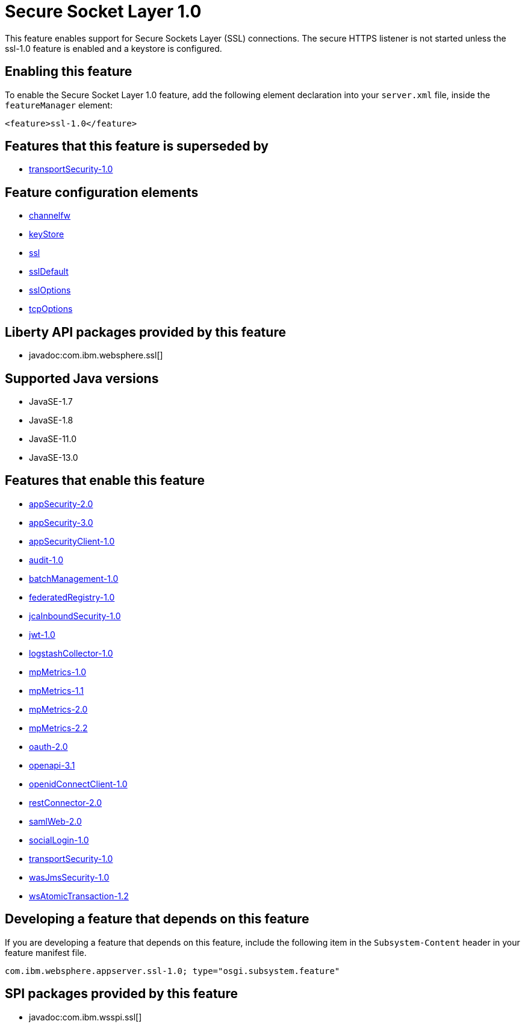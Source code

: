 = Secure Socket Layer 1.0
:linkcss: 
:page-layout: feature
:nofooter: 

// tag::description[]
This feature enables support for Secure Sockets Layer (SSL) connections. The secure HTTPS listener is not started unless the ssl-1.0 feature is enabled and a keystore is configured.

// end::description[]
// tag::enable[]
== Enabling this feature
To enable the Secure Socket Layer 1.0 feature, add the following element declaration into your `server.xml` file, inside the `featureManager` element:


----
<feature>ssl-1.0</feature>
----
// end::enable[]
// tag::superceeded[]

== Features that this feature is superseded by
* <<../feature/transportSecurity-1.0#,transportSecurity-1.0>>
// end::superceeded[]
// tag::config[]

== Feature configuration elements
* <<../config/channelfw#,channelfw>>
* <<../config/keyStore#,keyStore>>
* <<../config/ssl#,ssl>>
* <<../config/sslDefault#,sslDefault>>
* <<../config/sslOptions#,sslOptions>>
* <<../config/tcpOptions#,tcpOptions>>
// end::config[]
// tag::apis[]

== Liberty API packages provided by this feature
* javadoc:com.ibm.websphere.ssl[]
// end::apis[]
// tag::requirements[]
// end::requirements[]
// tag::java-versions[]

== Supported Java versions

* JavaSE-1.7
* JavaSE-1.8
* JavaSE-11.0
* JavaSE-13.0
// end::java-versions[]
// tag::dependencies[]

== Features that enable this feature
* <<../feature/appSecurity-2.0#,appSecurity-2.0>>
* <<../feature/appSecurity-3.0#,appSecurity-3.0>>
* <<../feature/appSecurityClient-1.0#,appSecurityClient-1.0>>
* <<../feature/audit-1.0#,audit-1.0>>
* <<../feature/batchManagement-1.0#,batchManagement-1.0>>
* <<../feature/federatedRegistry-1.0#,federatedRegistry-1.0>>
* <<../feature/jcaInboundSecurity-1.0#,jcaInboundSecurity-1.0>>
* <<../feature/jwt-1.0#,jwt-1.0>>
* <<../feature/logstashCollector-1.0#,logstashCollector-1.0>>
* <<../feature/mpMetrics-1.0#,mpMetrics-1.0>>
* <<../feature/mpMetrics-1.1#,mpMetrics-1.1>>
* <<../feature/mpMetrics-2.0#,mpMetrics-2.0>>
* <<../feature/mpMetrics-2.2#,mpMetrics-2.2>>
* <<../feature/oauth-2.0#,oauth-2.0>>
* <<../feature/openapi-3.1#,openapi-3.1>>
* <<../feature/openidConnectClient-1.0#,openidConnectClient-1.0>>
* <<../feature/restConnector-2.0#,restConnector-2.0>>
* <<../feature/samlWeb-2.0#,samlWeb-2.0>>
* <<../feature/socialLogin-1.0#,socialLogin-1.0>>
* <<../feature/transportSecurity-1.0#,transportSecurity-1.0>>
* <<../feature/wasJmsSecurity-1.0#,wasJmsSecurity-1.0>>
* <<../feature/wsAtomicTransaction-1.2#,wsAtomicTransaction-1.2>>
// end::dependencies[]
// tag::feature-require[]

== Developing a feature that depends on this feature
If you are developing a feature that depends on this feature, include the following item in the `Subsystem-Content` header in your feature manifest file.


[source,]
----
com.ibm.websphere.appserver.ssl-1.0; type="osgi.subsystem.feature"
----
// end::feature-require[]
// tag::spi[]

== SPI packages provided by this feature
* javadoc:com.ibm.wsspi.ssl[]
// end::spi[]
